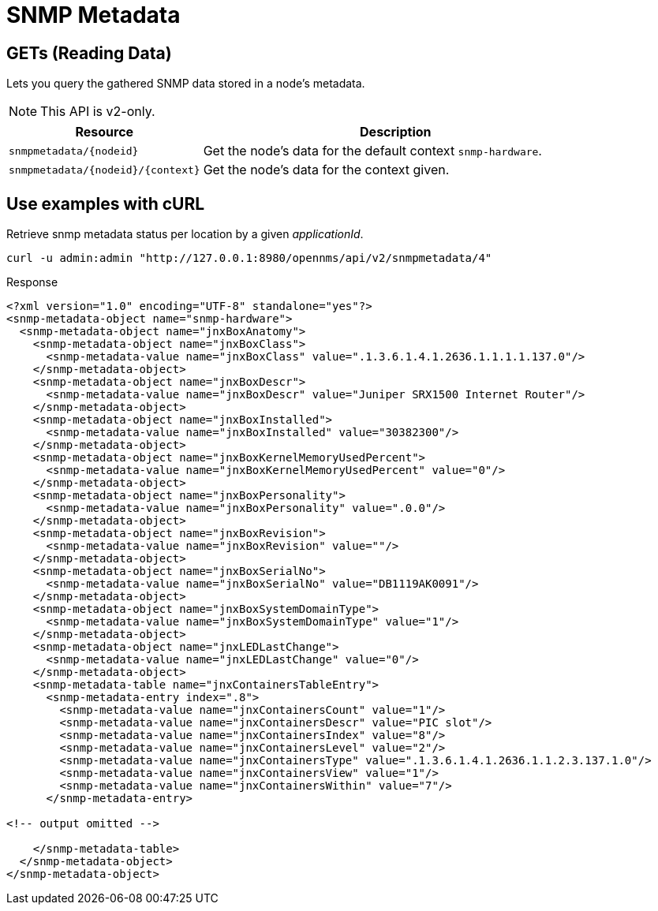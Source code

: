 
= SNMP Metadata

== GETs (Reading Data)

Lets you query the gathered SNMP data stored in a node's metadata.

NOTE: This API is v2-only.

[options="header", cols="5,10"]
|===
| Resource                              | Description
| `snmpmetadata/\{nodeid}`              | Get the node's data for the default context `snmp-hardware`.
| `snmpmetadata/\{nodeid}/\{context}`   | Get the node's data for the context given.
|===

== Use examples with cURL

.Retrieve snmp metadata status per location by a given _applicationId_.
[source,bash]
----
curl -u admin:admin "http://127.0.0.1:8980/opennms/api/v2/snmpmetadata/4"
----

.Response
[source,xml]
----
<?xml version="1.0" encoding="UTF-8" standalone="yes"?>
<snmp-metadata-object name="snmp-hardware">
  <snmp-metadata-object name="jnxBoxAnatomy">
    <snmp-metadata-object name="jnxBoxClass">
      <snmp-metadata-value name="jnxBoxClass" value=".1.3.6.1.4.1.2636.1.1.1.1.137.0"/>
    </snmp-metadata-object>
    <snmp-metadata-object name="jnxBoxDescr">
      <snmp-metadata-value name="jnxBoxDescr" value="Juniper SRX1500 Internet Router"/>
    </snmp-metadata-object>
    <snmp-metadata-object name="jnxBoxInstalled">
      <snmp-metadata-value name="jnxBoxInstalled" value="30382300"/>
    </snmp-metadata-object>
    <snmp-metadata-object name="jnxBoxKernelMemoryUsedPercent">
      <snmp-metadata-value name="jnxBoxKernelMemoryUsedPercent" value="0"/>
    </snmp-metadata-object>
    <snmp-metadata-object name="jnxBoxPersonality">
      <snmp-metadata-value name="jnxBoxPersonality" value=".0.0"/>
    </snmp-metadata-object>
    <snmp-metadata-object name="jnxBoxRevision">
      <snmp-metadata-value name="jnxBoxRevision" value=""/>
    </snmp-metadata-object>
    <snmp-metadata-object name="jnxBoxSerialNo">
      <snmp-metadata-value name="jnxBoxSerialNo" value="DB1119AK0091"/>
    </snmp-metadata-object>
    <snmp-metadata-object name="jnxBoxSystemDomainType">
      <snmp-metadata-value name="jnxBoxSystemDomainType" value="1"/>
    </snmp-metadata-object>
    <snmp-metadata-object name="jnxLEDLastChange">
      <snmp-metadata-value name="jnxLEDLastChange" value="0"/>
    </snmp-metadata-object>
    <snmp-metadata-table name="jnxContainersTableEntry">
      <snmp-metadata-entry index=".8">
        <snmp-metadata-value name="jnxContainersCount" value="1"/>
        <snmp-metadata-value name="jnxContainersDescr" value="PIC slot"/>
        <snmp-metadata-value name="jnxContainersIndex" value="8"/>
        <snmp-metadata-value name="jnxContainersLevel" value="2"/>
        <snmp-metadata-value name="jnxContainersType" value=".1.3.6.1.4.1.2636.1.1.2.3.137.1.0"/>
        <snmp-metadata-value name="jnxContainersView" value="1"/>
        <snmp-metadata-value name="jnxContainersWithin" value="7"/>
      </snmp-metadata-entry>

<!-- output omitted -->

    </snmp-metadata-table>
  </snmp-metadata-object>
</snmp-metadata-object>
----
